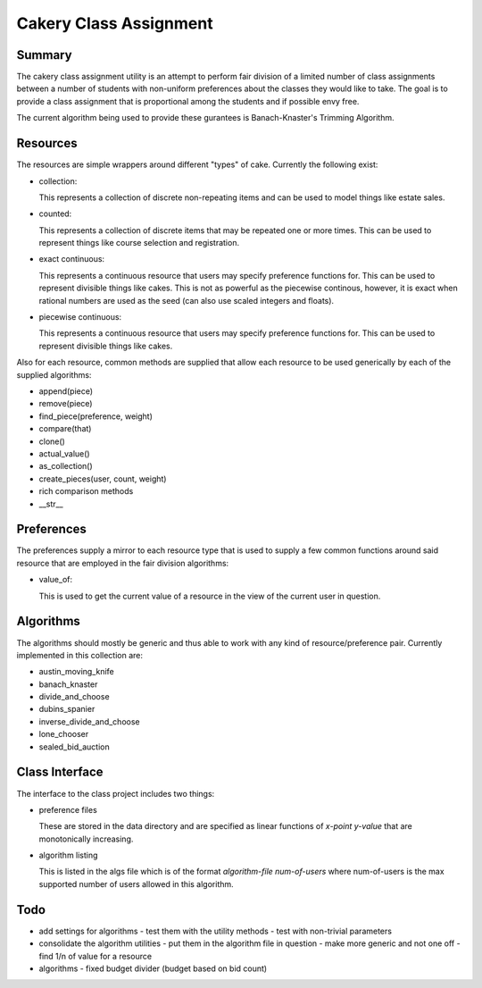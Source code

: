============================================================
Cakery Class Assignment
============================================================

------------------------------------------------------------
Summary
------------------------------------------------------------

The cakery class assignment utility is an attempt to
perform fair division of a limited number of class
assignments between a number of students with non-uniform
preferences about the classes they would like to take. The
goal is to provide a class assignment that is proportional
among the students and if possible envy free.

The current algorithm being used to provide these gurantees
is Banach-Knaster's Trimming Algorithm.

------------------------------------------------------------
Resources
------------------------------------------------------------

The resources are simple wrappers around different "types"
of cake. Currently the following exist:

* collection:

  This represents a collection of discrete non-repeating
  items and can be used to model things like estate sales.

* counted:

  This represents a collection of discrete items that may
  be repeated one or more times. This can be used to
  represent things like course selection and registration.

* exact continuous:

  This represents a continuous resource that users may
  specify preference functions for. This can be used to
  represent divisible things like cakes. This is not as
  powerful as the piecewise continous, however, it is
  exact when rational numbers are used as the seed (can
  also use scaled integers and floats).

* piecewise continuous:

  This represents a continuous resource that users may
  specify preference functions for. This can be used to
  represent divisible things like cakes.

Also for each resource, common methods are supplied that
allow each resource to be used generically by each of the
supplied algorithms:

* append(piece)
* remove(piece)
* find_piece(preference, weight)
* compare(that)
* clone()
* actual_value()
* as_collection()
* create_pieces(user, count, weight)
* rich comparison methods
* __str__

------------------------------------------------------------
Preferences
------------------------------------------------------------

The preferences supply a mirror to each resource type that
is used to supply a few common functions around said resource
that are employed in the fair division algorithms:

* value_of:

  This is used to get the current value of a resource in the
  view of the current user in question.

------------------------------------------------------------
Algorithms
------------------------------------------------------------

The algorithms should mostly be generic and thus able to work
with any kind of resource/preference pair. Currently
implemented in this collection are:

* austin_moving_knife
* banach_knaster
* divide_and_choose
* dubins_spanier
* inverse_divide_and_choose
* lone_chooser
* sealed_bid_auction

------------------------------------------------------------
Class Interface
------------------------------------------------------------

The interface to the class project includes two things:

* preference files

  These are stored in the data directory and are specified
  as linear functions of `x-point y-value` that are
  monotonically increasing.

* algorithm listing

  This is listed in the algs file which is of the format
  `algorithm-file num-of-users` where num-of-users is the
  max supported number of users allowed in this algorithm.

------------------------------------------------------------
Todo
------------------------------------------------------------

* add settings for algorithms
  - test them with the utility methods
  - test with non-trivial parameters
* consolidate the algorithm utilities
  - put them in the algorithm file in question
  - make more generic and not one off
  - find 1/n of value for a resource
* algorithms
  - fixed budget divider (budget based on bid count)
